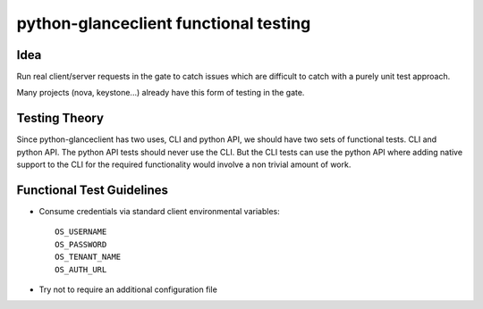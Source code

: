 =====================================
python-glanceclient functional testing
=====================================

Idea
------

Run real client/server requests in the gate to catch issues which
are difficult to catch with a purely unit test approach.

Many projects (nova, keystone...) already have this form of testing in
the gate.


Testing Theory
----------------

Since python-glanceclient has two uses, CLI and python API, we should
have two sets of functional tests. CLI and python API. The python API
tests should never use the CLI. But the CLI tests can use the python API
where adding native support to the CLI for the required functionality
would involve a non trivial amount of work.


Functional Test Guidelines
---------------------------

* Consume credentials via standard client environmental variables::

    OS_USERNAME
    OS_PASSWORD
    OS_TENANT_NAME
    OS_AUTH_URL

* Try not to require an additional configuration file
